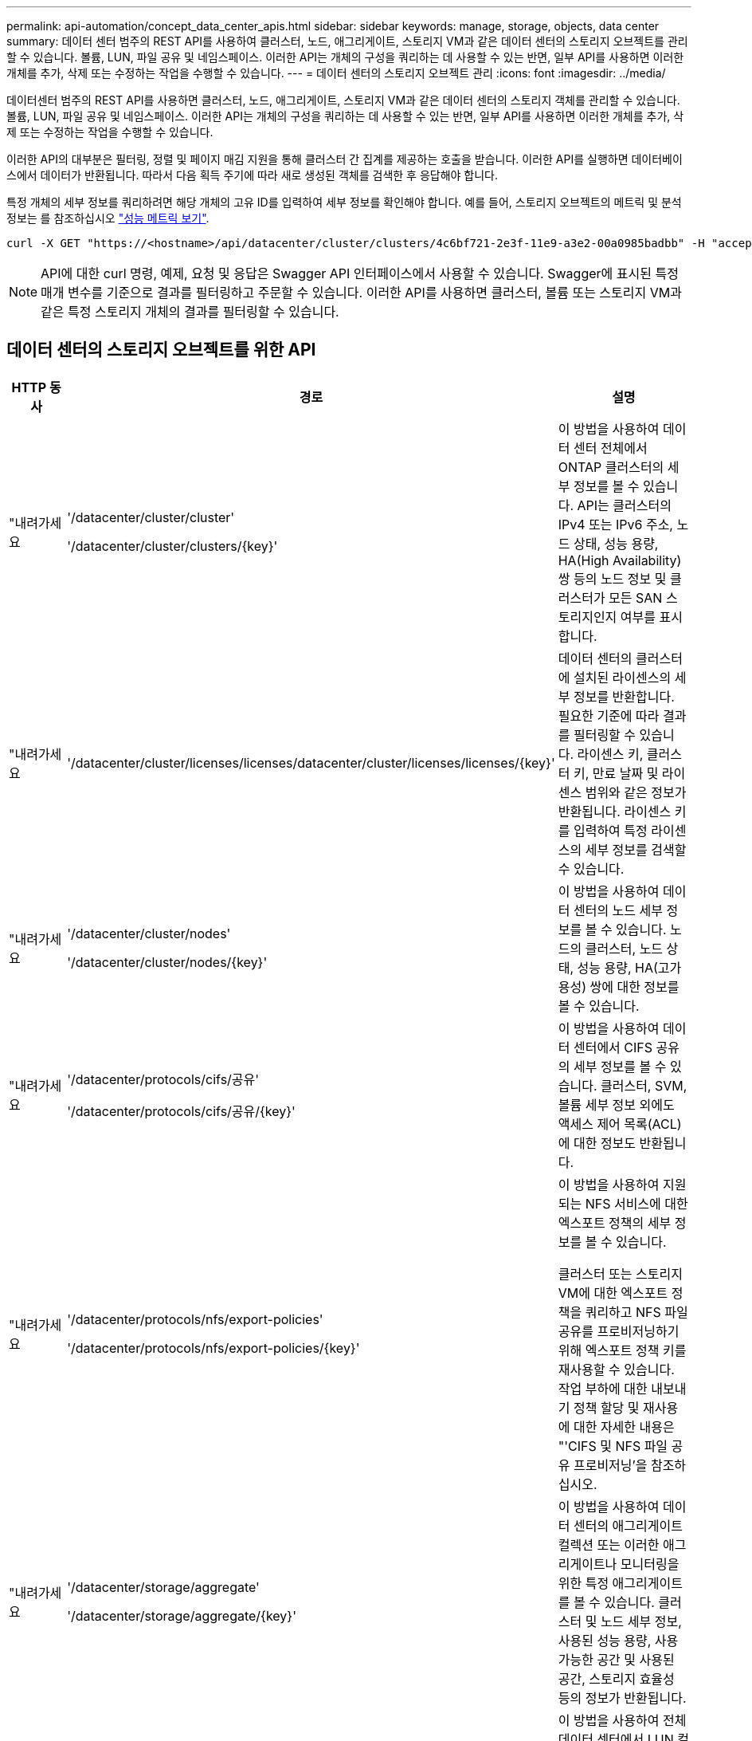 ---
permalink: api-automation/concept_data_center_apis.html 
sidebar: sidebar 
keywords: manage, storage, objects, data center 
summary: 데이터 센터 범주의 REST API를 사용하여 클러스터, 노드, 애그리게이트, 스토리지 VM과 같은 데이터 센터의 스토리지 오브젝트를 관리할 수 있습니다. 볼륨, LUN, 파일 공유 및 네임스페이스. 이러한 API는 개체의 구성을 쿼리하는 데 사용할 수 있는 반면, 일부 API를 사용하면 이러한 개체를 추가, 삭제 또는 수정하는 작업을 수행할 수 있습니다. 
---
= 데이터 센터의 스토리지 오브젝트 관리
:icons: font
:imagesdir: ../media/


[role="lead"]
데이터센터 범주의 REST API를 사용하면 클러스터, 노드, 애그리게이트, 스토리지 VM과 같은 데이터 센터의 스토리지 객체를 관리할 수 있습니다. 볼륨, LUN, 파일 공유 및 네임스페이스. 이러한 API는 개체의 구성을 쿼리하는 데 사용할 수 있는 반면, 일부 API를 사용하면 이러한 개체를 추가, 삭제 또는 수정하는 작업을 수행할 수 있습니다.

이러한 API의 대부분은 필터링, 정렬 및 페이지 매김 지원을 통해 클러스터 간 집계를 제공하는 호출을 받습니다. 이러한 API를 실행하면 데이터베이스에서 데이터가 반환됩니다. 따라서 다음 획득 주기에 따라 새로 생성된 객체를 검색한 후 응답해야 합니다.

특정 개체의 세부 정보를 쿼리하려면 해당 개체의 고유 ID를 입력하여 세부 정보를 확인해야 합니다. 예를 들어, 스토리지 오브젝트의 메트릭 및 분석 정보는 를 참조하십시오 link:concept_metrics_apis.html["성능 메트릭 보기"].

[listing]
----
curl -X GET "https://<hostname>/api/datacenter/cluster/clusters/4c6bf721-2e3f-11e9-a3e2-00a0985badbb" -H "accept: application/json" -H "Authorization: Basic <Base64EncodedCredentials>"
----
[NOTE]
====
API에 대한 curl 명령, 예제, 요청 및 응답은 Swagger API 인터페이스에서 사용할 수 있습니다. Swagger에 표시된 특정 매개 변수를 기준으로 결과를 필터링하고 주문할 수 있습니다. 이러한 API를 사용하면 클러스터, 볼륨 또는 스토리지 VM과 같은 특정 스토리지 개체의 결과를 필터링할 수 있습니다.

====


== 데이터 센터의 스토리지 오브젝트를 위한 API

[cols="3*"]
|===
| HTTP 동사 | 경로 | 설명 


 a| 
"내려가세요
 a| 
'/datacenter/cluster/cluster'

'/datacenter/cluster/clusters/\{key}'
 a| 
이 방법을 사용하여 데이터 센터 전체에서 ONTAP 클러스터의 세부 정보를 볼 수 있습니다. API는 클러스터의 IPv4 또는 IPv6 주소, 노드 상태, 성능 용량, HA(High Availability) 쌍 등의 노드 정보 및 클러스터가 모든 SAN 스토리지인지 여부를 표시합니다.



 a| 
"내려가세요
 a| 
'/datacenter/cluster/licenses/licenses/datacenter/cluster/licenses/licenses/\{key}'
 a| 
데이터 센터의 클러스터에 설치된 라이센스의 세부 정보를 반환합니다. 필요한 기준에 따라 결과를 필터링할 수 있습니다. 라이센스 키, 클러스터 키, 만료 날짜 및 라이센스 범위와 같은 정보가 반환됩니다. 라이센스 키를 입력하여 특정 라이센스의 세부 정보를 검색할 수 있습니다.



 a| 
"내려가세요
 a| 
'/datacenter/cluster/nodes'

'/datacenter/cluster/nodes/\{key}'
 a| 
이 방법을 사용하여 데이터 센터의 노드 세부 정보를 볼 수 있습니다. 노드의 클러스터, 노드 상태, 성능 용량, HA(고가용성) 쌍에 대한 정보를 볼 수 있습니다.



 a| 
"내려가세요
 a| 
'/datacenter/protocols/cifs/공유'

'/datacenter/protocols/cifs/공유/\{key}'
 a| 
이 방법을 사용하여 데이터 센터에서 CIFS 공유의 세부 정보를 볼 수 있습니다. 클러스터, SVM, 볼륨 세부 정보 외에도 액세스 제어 목록(ACL)에 대한 정보도 반환됩니다.



 a| 
"내려가세요
 a| 
'/datacenter/protocols/nfs/export-policies'

'/datacenter/protocols/nfs/export-policies/\{key}'
 a| 
이 방법을 사용하여 지원되는 NFS 서비스에 대한 엑스포트 정책의 세부 정보를 볼 수 있습니다.

클러스터 또는 스토리지 VM에 대한 엑스포트 정책을 쿼리하고 NFS 파일 공유를 프로비저닝하기 위해 엑스포트 정책 키를 재사용할 수 있습니다. 작업 부하에 대한 내보내기 정책 할당 및 재사용에 대한 자세한 내용은 "'CIFS 및 NFS 파일 공유 프로비저닝'을 참조하십시오.



 a| 
"내려가세요
 a| 
'/datacenter/storage/aggregate'

'/datacenter/storage/aggregate/\{key}'
 a| 
이 방법을 사용하여 데이터 센터의 애그리게이트 컬렉션 또는 이러한 애그리게이트나 모니터링을 위한 특정 애그리게이트를 볼 수 있습니다. 클러스터 및 노드 세부 정보, 사용된 성능 용량, 사용 가능한 공간 및 사용된 공간, 스토리지 효율성 등의 정보가 반환됩니다.



 a| 
"내려가세요
 a| 
'/datacenter/storage/LUNs'

'/datacenter/storage/LUNs/\{key}'
 a| 
이 방법을 사용하여 전체 데이터 센터에서 LUN 컬렉션을 볼 수 있습니다. 클러스터 및 SVM 세부 정보, QoS 정책, igroup 같은 LUN에 대한 정보를 볼 수 있습니다.



 a| 
"내려가세요
 a| 
'/datacenter/storage/qos/policies'

'/datacenter/storage/qos/policies/\{key}'
 a| 
이 방법을 사용하여 데이터 센터의 스토리지 오브젝트에 해당하는 모든 QoS 정책의 세부 정보를 볼 수 있습니다. 클러스터 및 SVM 세부 정보, 고정 또는 적응형 정책 세부 정보, 해당 정책에 해당하는 오브젝트 수와 같은 정보가 반환됩니다.



 a| 
"내려가세요
 a| 
'/datacenter/storage/qtree'

'/datacenter/storage/qtree/\{key}'
 a| 
이 방법을 사용하여 모든 FlexVol 볼륨 또는 FlexGroup 볼륨의 데이터 센터 전체에서 qtree 세부 정보를 볼 수 있습니다. 클러스터 및 SVM 세부 정보, FlexVol 볼륨, 엑스포트 정책과 같은 정보가 반환됩니다.



 a| 
"내려가세요
 a| 
'/datacenter/storage/volumes'

'/datacenter/storage/volumes/{key}'
 a| 
이 방법을 사용하여 데이터 센터의 볼륨 컬렉션을 볼 수 있습니다. 볼륨이 읽기-쓰기 유형인지, 데이터 보호 또는 로드 공유인지에 관계없이 SVM 및 클러스터 세부 정보, QoS 및 엑스포트 정책과 같은 볼륨 정보가 반환됩니다.

FlexVol 및 FlexClone 볼륨의 경우 해당 애그리게이트에 대한 정보를 볼 수 있습니다. FlexGroup 볼륨의 경우 쿼리는 구성요소 애그리게이트 목록을 반환합니다.



 a| 
"내려가세요

POST를 누릅니다

"삭제"

패치
 a| 
'/datacenter/protocols/san/igroup'

'/datacenter/protocols/san/igroup/{key}'
 a| 
특정 LUN 타겟에 액세스할 수 있는 권한이 있는 이니시에이터 그룹(igroup)을 할당할 수 있습니다. 기존 igroup이 있으면 할당할 수 있습니다. 또한 igroup을 생성하여 LUN에 할당할 수 있습니다.

이러한 방법을 사용하여 각각 igroup을 쿼리, 생성, 삭제 및 수정할 수 있습니다.

참고 사항:

* "POST:"igroup을 생성하는 동안 액세스를 할당할 스토리지 VM을 지정할 수 있습니다.
* 삭제: 특정 igroup을 삭제하려면 iGroup 키를 입력 매개 변수로 제공해야 합니다. LUN에 igroup을 이미 할당한 경우에는 해당 igroup을 삭제할 수 없습니다.
* '패치:' 특정 igroup을 수정하려면 igroup 키를 입력 매개 변수로 제공해야 합니다. 또한 업데이트할 속성과 해당 값을 입력해야 합니다.




 a| 
"내려가세요

POST를 누릅니다

"삭제"

패치
 a| 
'/datacenter/svm/sSVM'

'/datacenter/svm/sSVM/\{key}'
 a| 
이러한 방법을 사용하여 스토리지 가상 머신(스토리지 VM)을 확인, 생성, 삭제 및 수정할 수 있습니다.

* "POST:"입력 매개 변수로 생성하려는 스토리지 VM 객체를 입력해야 합니다. 사용자 지정 스토리지 VM을 생성한 다음 여기에 필요한 속성을 할당할 수 있습니다.
* 삭제: 특정 스토리지 VM을 삭제하려면 스토리지 VM 키를 제공해야 합니다.
* 패치: 특정 스토리지 VM을 수정하려면 스토리지 VM 키를 제공해야 합니다. 또한 업데이트할 속성과 해당 값을 입력해야 합니다.


|===

NOTE: 참고 사항:

스토리지 VM을 생성하는 동안 환경에서 SLO 기반 워크로드 프로비저닝을 설정한 경우 CIFS 또는 SMB, NFS, FCP, NFS, FCP 등 LUN 및 파일 공유에 대한 프로비저닝에 필요한 모든 프로토콜을 지원해야 합니다. 및 iSCSI를 지원합니다. 스토리지 VM이 필요한 서비스를 지원하지 않으면 프로비저닝 워크플로우가 실패할 수 있습니다. 각 워크로드 유형에 대한 서비스도 스토리지 VM에서 사용하도록 설정하는 것이 좋습니다.

환경에서 SLO 기반 워크로드 프로비저닝을 설정한 경우 스토리지 워크로드가 프로비저닝된 스토리지 VM을 삭제할 수 없습니다. CIFS 또는 SMB 서버가 구성된 스토리지 VM을 삭제하면 이 API는 로컬 Active Directory 구성과 함께 CIFS 또는 SMB 서버도 삭제합니다. 그러나 CIFS 또는 SMB 서버 이름은 Active Directory 서버에서 수동으로 삭제해야 하는 Active Directory 구성에 계속 포함됩니다.



== 데이터 센터의 네트워크 요소를 위한 API입니다

데이터 센터 범주의 다음 API는 작업 환경의 포트 및 네트워크 인터페이스, 특히 FC 포트, FC 인터페이스, 이더넷 포트 및 IP 인터페이스에 대한 정보를 검색합니다.

[cols="3*"]
|===
| HTTP 동사 | 경로 | 설명 


 a| 
"내려가세요
 a| 
'/datacenter/network/ethernet/ports'

'/datacenter/network/ethernet/ports/{key}'
 a| 
데이터 센터 환경의 모든 이더넷 포트에 대한 정보를 검색합니다. 포트 키를 입력 매개 변수로 사용하여 특정 포트의 정보를 볼 수 있습니다. 클러스터 세부 정보, 브로드캐스트 도메인, 상태, 속도 등의 포트 세부 정보 를 입력하고 포트의 활성화 여부를 검색합니다.



 a| 
"내려가세요
 a| 
'/datacenter/network/fc/interfaces'

'/datacenter/network/fc/interface/{key}'
 a| 
이 방법을 사용하여 데이터 센터 환경에서 FC 인터페이스의 세부 정보를 볼 수 있습니다. 인터페이스 키를 입력 매개 변수로 사용하면 해당 특정 인터페이스의 정보를 볼 수 있습니다. 클러스터 세부 정보, 홈 노드 세부 정보, 홈 포트 세부 정보 등의 정보가 검색됩니다.



 a| 
"내려가세요
 a| 
'/datacenter/network/fc/ports'

'/datacenter/network/fc/ports/{key}'
 a| 
이 명령어는 데이터 센터 환경의 노드에 사용되는 모든 FC 포트에 대한 정보를 조회한다. 포트 키를 입력 매개 변수로 사용하여 특정 포트의 정보를 볼 수 있습니다. 클러스터 세부 정보, 포트 설명, 지원되는 프로토콜 및 포트 상태와 같은 정보가 검색됩니다.



 a| 
"내려가세요
 a| 
'/datacenter/network/ip/interfaces'

'/datacenter/network/ip/interfaces/{key}'
 a| 
이 방법을 사용하여 데이터 센터 환경에서 IP 인터페이스의 세부 정보를 볼 수 있습니다. 인터페이스 키를 입력 매개 변수로 사용하면 해당 특정 인터페이스의 정보를 볼 수 있습니다. 클러스터 세부 정보, IPspace 세부 정보, 홈 노드 세부 정보, 페일오버 활성화 여부 등의 정보가 검색됩니다.

|===